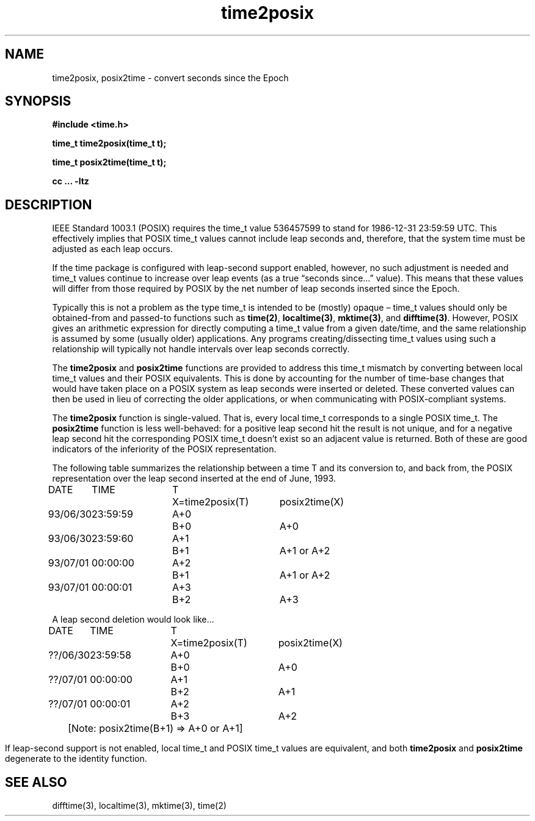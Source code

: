.\" This file is in the public domain, so clarified as of
.\" 1996-06-05 by Arthur David Olson.
.TH time2posix 3 "" "Time Zone Database"
.SH NAME
time2posix, posix2time \- convert seconds since the Epoch
.SH SYNOPSIS
.nf
.B #include <time.h>
.PP
.B time_t time2posix(time_t t);
.PP
.B time_t posix2time(time_t t);
.PP
.B cc ... \-ltz
.fi
.SH DESCRIPTION
.ie '\(en'' .ds en \-
.el .ds en \(en
.ie '\(lq'' .ds lq \&"\"
.el .ds lq \(lq\"
.ie '\(rq'' .ds rq \&"\"
.el .ds rq \(rq\"
.de q
\\$3\*(lq\\$1\*(rq\\$2
..
IEEE Standard 1003.1
(POSIX)
requires the time_t value 536457599 to stand for 1986-12-31 23:59:59 UTC.
This effectively implies that POSIX time_t values cannot include leap
seconds and,
therefore,
that the system time must be adjusted as each leap occurs.
.PP
If the time package is configured with leap-second support
enabled,
however,
no such adjustment is needed and
time_t values continue to increase over leap events
(as a true
.q "seconds since...\&"
value).
This means that these values will differ from those required by POSIX
by the net number of leap seconds inserted since the Epoch.
.PP
Typically this is not a problem as the type time_t is intended
to be
(mostly)
opaque \*(en time_t values should only be obtained-from and
passed-to functions such as
.BR time(2) ,
.BR localtime(3) ,
.BR mktime(3) ,
and
.BR difftime(3) .
However,
POSIX gives an arithmetic
expression for directly computing a time_t value from a given date/time,
and the same relationship is assumed by some
(usually older)
applications.
Any programs creating/dissecting time_t values
using such a relationship will typically not handle intervals
over leap seconds correctly.
.PP
The
.B time2posix
and
.B posix2time
functions are provided to address this time_t mismatch by converting
between local time_t values and their POSIX equivalents.
This is done by accounting for the number of time-base changes that
would have taken place on a POSIX system as leap seconds were inserted
or deleted.
These converted values can then be used in lieu of correcting the older
applications,
or when communicating with POSIX-compliant systems.
.PP
The
.B time2posix
function
is single-valued.
That is,
every local time_t
corresponds to a single POSIX time_t.
The
.B posix2time
function
is less well-behaved:
for a positive leap second hit the result is not unique,
and for a negative leap second hit the corresponding
POSIX time_t doesn't exist so an adjacent value is returned.
Both of these are good indicators of the inferiority of the
POSIX representation.
.PP
The following table summarizes the relationship between a time
T and its conversion to,
and back from,
the POSIX representation over the leap second inserted at the end of June,
1993.
.nf
.ta \w'93/06/30\0'u +\w'23:59:59\0'u +\w'A+0\0'u +\w'X=time2posix(T)\0'u
DATE	TIME	T	X=time2posix(T)	posix2time(X)
93/06/30	23:59:59	A+0	B+0	A+0
93/06/30	23:59:60	A+1	B+1	A+1 or A+2
93/07/01	00:00:00	A+2	B+1	A+1 or A+2
93/07/01	00:00:01	A+3	B+2	A+3

A leap second deletion would look like...

DATE	TIME	T	X=time2posix(T)	posix2time(X)
??/06/30	23:59:58	A+0	B+0	A+0
??/07/01	00:00:00	A+1	B+2	A+1
??/07/01	00:00:01	A+2	B+3	A+2
.sp
.ce
	[Note: posix2time(B+1) => A+0 or A+1]
.fi
.PP
If leap-second support is not enabled,
local time_t and
POSIX time_t values are equivalent,
and both
.B time2posix
and
.B posix2time
degenerate to the identity function.
.SH SEE ALSO
difftime(3),
localtime(3),
mktime(3),
time(2)
